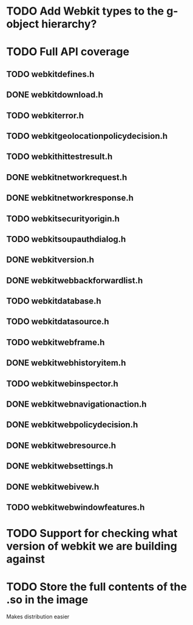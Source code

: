 * TODO Add Webkit types to the g-object hierarchy?
* TODO Full API coverage
** TODO webkitdefines.h
** DONE webkitdownload.h
** TODO webkiterror.h
** TODO webkitgeolocationpolicydecision.h
** TODO webkithittestresult.h
** DONE webkitnetworkrequest.h
** DONE webkitnetworkresponse.h
** TODO webkitsecurityorigin.h
** TODO webkitsoupauthdialog.h
** DONE webkitversion.h
** DONE webkitwebbackforwardlist.h
** TODO webkitdatabase.h
** TODO webkitdatasource.h
** TODO webkitwebframe.h
** DONE webkitwebhistoryitem.h
** TODO webkitwebinspector.h
** DONE webkitwebnavigationaction.h
** DONE webkitwebpolicydecision.h
** DONE webkitwebresource.h
** DONE webkitwebsettings.h
** DONE webkitwebivew.h
** TODO webkitwebwindowfeatures.h
* TODO Support for checking what version of webkit we are building against
* TODO Store the full contents of the .so in the image
  Makes distribution easier
